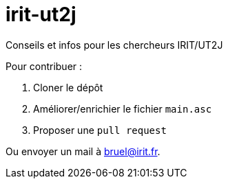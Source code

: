 = irit-ut2j

Conseils et infos pour les chercheurs IRIT/UT2J

Pour contribuer :

. Cloner le dépôt
. Améliorer/enrichier le fichier `main.asc`
. Proposer une `pull request`

Ou envoyer un mail à bruel@irit.fr.
